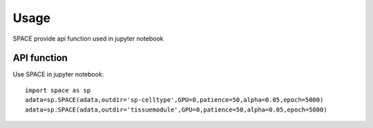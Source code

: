 Usage
----------------

SPACE provide api function used in jupyter notebook   

    
API function
^^^^^^^^^^^^
Use SPACE in jupyter notebook::

    import space as sp
    adata=sp.SPACE(adata,outdir='sp-celltype',GPU=0,patience=50,alpha=0.05,epoch=5000)
    adata=sp.SPACE(adata,outdir='tissuemodule',GPU=0,patience=50,alpha=0.05,epoch=5000)
